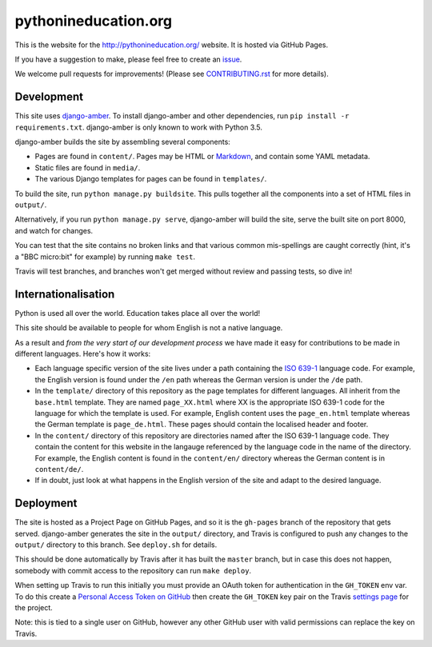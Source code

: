 pythonineducation.org
=====================

.. image:: https://travis-ci.org/python/pythonineducation.org.svg?branch=master
       :target: https://travis-ci.org/python/pythonineducation.org

This is the website for the http://pythonineducation.org/ website. It is hosted
via GitHub Pages.

If you have a suggestion to make, please feel free to create an issue_.

We welcome pull requests for improvements! (Please see CONTRIBUTING.rst_ for
more details).

Development
~~~~~~~~~~~

This site uses django-amber_. To install django-amber and other dependencies,
run ``pip install -r requirements.txt``. django-amber is only known to work
with Python 3.5.

django-amber builds the site by assembling several components:

* Pages are found in ``content/``. Pages may be HTML or Markdown_, and contain
  some YAML metadata.
* Static files are found in ``media/``.
* The various Django templates for pages can be found in ``templates/``.

To build the site, run ``python manage.py buildsite``. This pulls together all
the components into a set of HTML files in ``output/``.

Alternatively, if you run ``python manage.py serve``, django-amber will build
the site, serve the built site on port 8000, and watch for changes.

You can test that the site contains no broken links and that various common
mis-spellings are caught correctly (hint, it's a "BBC micro:bit" for example)
by running ``make test``.

Travis will test branches, and branches won't get merged without review and
passing tests, so dive in!


Internationalisation
~~~~~~~~~~~~~~~~~~~~

Python is used all over the world. Education takes place all over the world!

This site should be available to people for whom English is not a native
language.

As a result and *from the very start of our development process* we have made
it easy for contributions to be made in different languages. Here's how it
works:

* Each language specific version of the site lives under a path containing the
  `ISO 639-1 <https://en.wikipedia.org/wiki/ISO_639-1>`_ language code. For
  example, the English version is found under the ``/en`` path whereas the
  German version is under the ``/de`` path.
* In the ``template/`` directory of this repository as the page templates for
  different languages. All inherit from the ``base.html`` template. They are
  named ``page_XX.html`` where XX is the appropriate ISO 639-1 code for the
  language for which the template is used. For example, English content uses
  the ``page_en.html`` template whereas the German template is
  ``page_de.html``. These pages should contain the localised header and footer.
* In the ``content/`` directory of this repository are directories named after
  the ISO 639-1 language code. They contain the content for this website in
  the langauge referenced by the language code in the name of the directory.
  For example, the English content is found in the ``content/en/`` directory
  whereas the German content is in ``content/de/``.
* If in doubt, just look at what happens in the English version of the site and
  adapt to the desired language.

Deployment
~~~~~~~~~~

The site is hosted as a Project Page on GitHub Pages, and so it is the
``gh-pages`` branch of the repository that gets served. django-amber generates
the site in the ``output/`` directory, and Travis is configured to push any
changes to the ``output/`` directory to this branch. See ``deploy.sh`` for
details.

This should be done automatically by Travis after it has built the ``master``
branch, but in case this does not happen, somebody with commit access to the
repository can run ``make deploy``.

When setting up Travis to run this initially you must provide an OAuth token
for authentication in the ``GH_TOKEN`` env var. To do this create a
`Personal Access Token on GitHub <https://github.com/settings/tokens>`_ then
create the ``GH_TOKEN`` key pair on the Travis
`settings page <https://travis-ci.org/python/pythonineducation.org/settings>`_
for the project.

Note: this is tied to a single user on GitHub, however any other GitHub user
with valid permissions can replace the key on Travis.

.. _django-amber: https://github.com/inglesp/django-amber
.. _Markdown: https://pythonhosted.org/Markdown/
.. _reStructuredText: http://docutils.sourceforge.net/rst.html
.. _issue: https://github.com/python/pythonineducation.org/issues
.. _CONTRIBUTING.rst: ./CONTRIBUTING.rst
